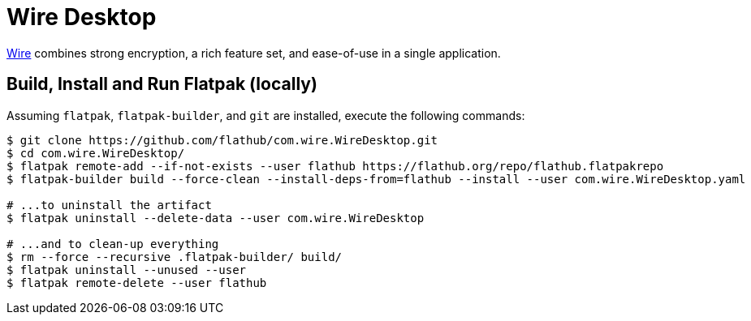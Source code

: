 = Wire Desktop
:uri-wire-home: https://wire.com

{uri-wire-home}[Wire^] combines strong encryption, a rich feature set, and ease-of-use in a single application.

== Build, Install and Run Flatpak (locally)

Assuming `flatpak`, `flatpak-builder`, and `git` are installed, execute the following commands:

[source,shellscript]
----
$ git clone https://github.com/flathub/com.wire.WireDesktop.git
$ cd com.wire.WireDesktop/
$ flatpak remote-add --if-not-exists --user flathub https://flathub.org/repo/flathub.flatpakrepo
$ flatpak-builder build --force-clean --install-deps-from=flathub --install --user com.wire.WireDesktop.yaml

# ...to uninstall the artifact
$ flatpak uninstall --delete-data --user com.wire.WireDesktop

# ...and to clean-up everything
$ rm --force --recursive .flatpak-builder/ build/
$ flatpak uninstall --unused --user
$ flatpak remote-delete --user flathub
----
